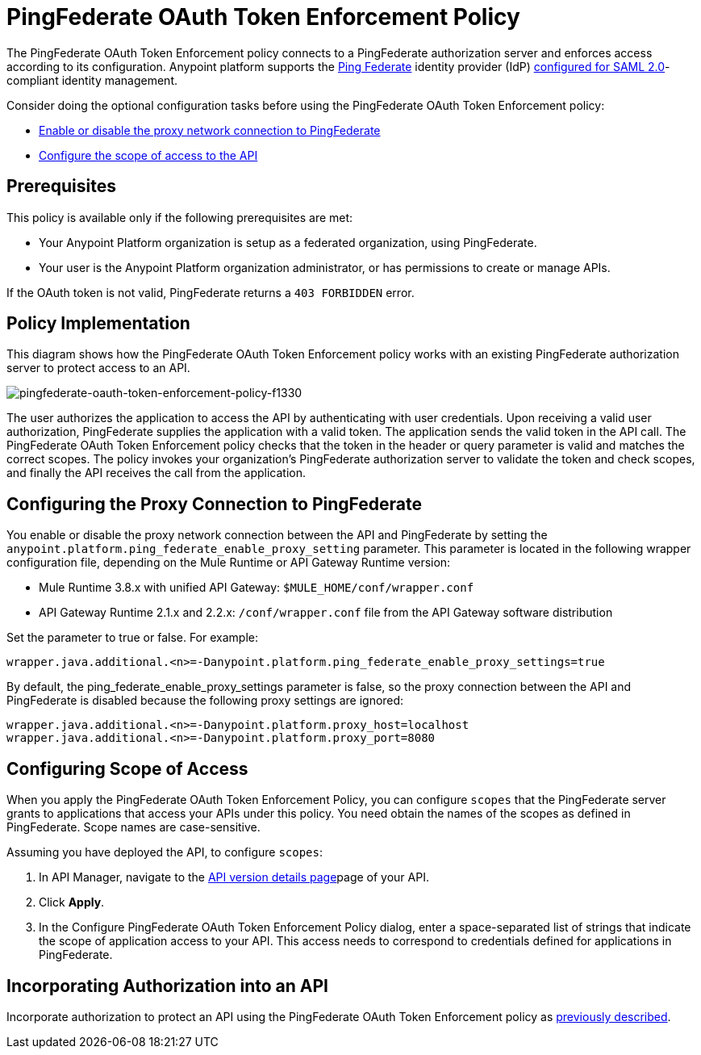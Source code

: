 = PingFederate OAuth Token Enforcement Policy
:keywords: pingfederate, oauth, api, credentials

The PingFederate OAuth Token Enforcement policy connects to a PingFederate authorization server and enforces access according to its configuration. Anypoint platform supports the link:https://www.pingidentity.com/en/products/pingfederate.html[Ping Federate] identity provider (IdP) link:/access-management/external-identity#instructions-for-saml-configuration[configured for SAML 2.0]-compliant identity management.

Consider doing the optional configuration tasks before using the PingFederate OAuth Token Enforcement policy:

* link:/api-manager/pingfederate-oauth-token-enforcement-policy#configuring-the-proxy-connection-to-pingfederate[Enable or disable the proxy network connection to PingFederate]
* link:/api-manager/pingfederate-oauth-token-enforcement-policy#configuring-scope-of-access[Configure the scope of access to the API]

== Prerequisites

This policy is available only if the following prerequisites are met:

* Your Anypoint Platform organization is setup as a federated organization, using PingFederate.
+
* Your user is the Anypoint Platform organization administrator, or has permissions to create or manage APIs.

If the OAuth token is not valid, PingFederate returns a `403 FORBIDDEN` error.

== Policy Implementation

This diagram shows how the PingFederate OAuth Token Enforcement policy works with an existing PingFederate authorization server to protect access to an API.

image::pingfederate-oauth-token-enforcement-policy-f1330.png[pingfederate-oauth-token-enforcement-policy-f1330]

The user authorizes the application to access the API by authenticating with user credentials. Upon receiving a valid user authorization, PingFederate supplies the application with a valid token. The application sends the valid token in the API call. The PingFederate OAuth Token Enforcement policy checks that the token in the header or query parameter is valid and matches the correct scopes. The policy invokes your organization's PingFederate authorization server to validate the token and check scopes, and finally the API receives the call from the application.

== Configuring the Proxy Connection to PingFederate

You enable or disable the proxy network connection between the API and PingFederate by setting the `anypoint.platform.ping_federate_enable_proxy_setting` parameter. This parameter is located in the following wrapper configuration file, depending on the Mule Runtime or API Gateway Runtime version:

* Mule Runtime 3.8.x with unified API Gateway: `$MULE_HOME/conf/wrapper.conf`
* API Gateway Runtime 2.1.x and 2.2.x: `/conf/wrapper.conf` file from the API Gateway software distribution 

Set the parameter to true or false. For example:

`wrapper.java.additional.<n>=-Danypoint.platform.ping_federate_enable_proxy_settings=true`

By default, the ping_federate_enable_proxy_settings parameter is false, so the proxy connection between the API and PingFederate is disabled because the following proxy settings are ignored:

----
wrapper.java.additional.<n>=-Danypoint.platform.proxy_host=localhost
wrapper.java.additional.<n>=-Danypoint.platform.proxy_port=8080
----

== Configuring Scope of Access

When you apply the PingFederate OAuth Token Enforcement Policy, you can configure  `scopes` that the PingFederate server grants to applications that access your APIs under this policy. You need obtain the names of the scopes as defined in PingFederate. Scope names are case-sensitive.

Assuming you have deployed the API, to configure `scopes`:

. In API Manager, navigate to the link:/api-manager/tutorial-set-up-and-deploy-an-api-proxy#navigate-to-the-api-version-details-page[API version details page]page of your API.
. Click *Apply*.  
. In the Configure PingFederate OAuth Token Enforcement Policy dialog, enter a space-separated list of strings that indicate the scope of application access to your API. This access needs to correspond to credentials defined for applications in PingFederate.

== Incorporating Authorization into an API

Incorporate authorization to protect an API using the PingFederate OAuth Token Enforcement policy as link:/api-manager/openam-oauth-token-enforcement-policy#incorporating-authorization-into-an-api[previously described].